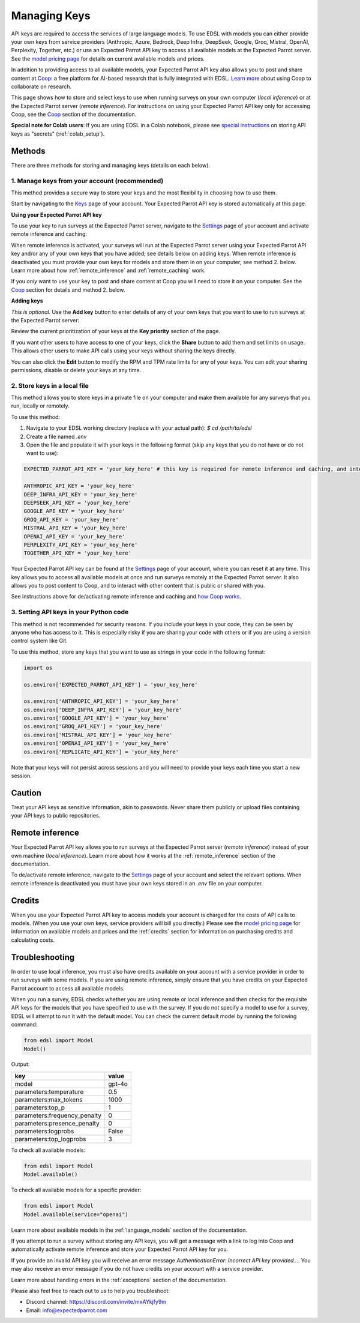 .. _api_keys:

Managing Keys
=============

API keys are required to access the services of large language models.
To use EDSL with models you can either provide your own keys from service providers (Anthropic, Azure, Bedrock, Deep Infra, DeepSeek, Google, Groq, Mistral, OpenAI, Perplexity, Together, etc.) or use an Expected Parrot API key to access all available models at the Expected Parrot server. 
See the `model pricing page <http://www.expectedparrot.com/getting-started/coop-pricing>`_ for details on current available models and prices.

In addition to providing access to all available models, your Expected Parrot API key also allows you to post and share content at `Coop <https://www.expectedparrot.com/content/explore>`_: a free platform for AI-based research that is fully integrated with EDSL. 
`Learn more <http://www.expectedparrot.com/getting-started/coop-how-it-works>`_ about using Coop to collaborate on research.

This page shows how to store and select keys to use when running surveys on your own computer (*local inference*) or at the Expected Parrot server (*remote inference*).
For instructions on using your Expected Parrot API key only for accessing Coop, see the `Coop <https://docs.expectedparrot.com/en/latest/coop.html>`_ section of the documentation.

**Special note for Colab users**:
If you are using EDSL in a Colab notebook, please see `special instructions <https://docs.expectedparrot.com/en/latest/colab_setup.html>`_ on storing API keys as "secrets" (:ref:`colab_setup`).


Methods
-------

There are three methods for storing and managing keys (details on each below).


1. Manage keys from your account (recommended)
^^^^^^^^^^^^^^^^^^^^^^^^^^^^^^^^^^^^^^^^^^^^^^

This method provides a secure way to store your keys and the most flexibility in choosing how to use them.

Start by navigating to the `Keys <http://www.expectedparrot.com/home/keys>`_ page of your account.
Your Expected Parrot API key is stored automatically at this page.


**Using your Expected Parrot API key**

To use your key to run surveys at the Expected Parrot server, navigate to the `Settings <http://www.expectedparrot.com/home/settings>`_ page of your account and activate remote inference and caching:

.. image:: static/home-settings.png
  :alt: Toggle on/off remote inference
  :align: center
  :width: 100%
  

.. raw:: html

  <br>


When remote inference is activated, your surveys will run at the Expected Parrot server using your Expected Parrot API key and/or any of your own keys that you have added; see details below on adding keys.
When remote inference is deactivated you must provide your own keys for models and store them in on your computer; see method 2. below.
Learn more about how :ref:`remote_inference` and :ref:`remote_caching` work.

If you *only* want to use your key to post and share content at Coop you will need to store it on your computer. See the `Coop <https://docs.expectedparrot.com/en/latest/coop.html>`_ section for details and method 2. below.


**Adding keys**

*This is optional.* 
Use the **Add key** button to enter details of any of your own keys that you want to use to run surveys at the Expected Parrot server:

.. image:: static/home-keys.png
  :alt: View stored keys
  :align: center
  :width: 100%
  

.. raw:: html

  <br>


.. image:: static/home-keys-add-key.png
  :alt: Add a key
  :align: center
  :width: 100%
  

.. raw:: html

  <br>


Review the current prioritization of your keys at the **Key priority** section of the page.

If you want other users to have access to one of your keys, click the **Share** button to add them and set limits on usage. 
This allows other users to make API calls using your keys without sharing the keys directly.

You can also click the **Edit** button to modify the RPM and TPM rate limits for any of your keys.
You can edit your sharing permissions, disable or delete your keys at any time.


2. Store keys in a local file
^^^^^^^^^^^^^^^^^^^^^^^^^^^^^

This method allows you to store keys in a private file on your computer and make them available for any surveys that you run, locally or remotely.

To use this method:

1. Navigate to your EDSL working directory (replace with your actual path): `$ cd /path/to/edsl`

2. Create a file named `.env`

3. Open the file and populate it with your keys in the following format (skip any keys that you do not have or do not want to use):

.. code-block:: python

  EXPECTED_PARROT_API_KEY = 'your_key_here' # this key is required for remote inference and caching, and interacting with Coop

  ANTHROPIC_API_KEY = 'your_key_here'
  DEEP_INFRA_API_KEY = 'your_key_here'
  DEEPSEEK_API_KEY = 'your_key_here'
  GOOGLE_API_KEY = 'your_key_here'
  GROQ_API_KEY = 'your_key_here'
  MISTRAL_API_KEY = 'your_key_here'
  OPENAI_API_KEY = 'your_key_here'
  PERPLEXITY_API_KEY = 'your_key_here'
  TOGETHER_API_KEY = 'your_key_here'

Your Expected Parrot API key can be found at the `Settings <http://www.expectedparrot.com/home/settings>`_ page of your account, where you can reset it at any time. 
This key allows you to access all available models at once and run surveys remotely at the Expected Parrot server. 
It also allows you to post content to Coop, and to interact with other content that is public or shared with you.

See instructions above for de/activating remote inference and caching and `how Coop works <https://docs.expectedparrot.com/en/latest/coop.html>`_.


3. Setting API keys in your Python code
^^^^^^^^^^^^^^^^^^^^^^^^^^^^^^^^^^^^^^^

This method is not recommended for security reasons. If you include your keys in your code, they can be seen by anyone who has access to it. This is especially risky if you are sharing your code with others or if you are using a version control system like Git.

To use this method, store any keys that you want to use as strings in your code in the following format:

.. code-block:: python

  import os

  os.environ['EXPECTED_PARROT_API_KEY'] = 'your_key_here' 

  os.environ['ANTHROPIC_API_KEY'] = 'your_key_here'
  os.environ['DEEP_INFRA_API_KEY'] = 'your_key_here'
  os.environ['GOOGLE_API_KEY'] = 'your_key_here'
  os.environ['GROQ_API_KEY'] = 'your_key_here'
  os.environ['MISTRAL_API_KEY'] = 'your_key_here'
  os.environ['OPENAI_API_KEY'] = 'your_key_here'
  os.environ['REPLICATE_API_KEY'] = 'your_key_here'


Note that your keys will not persist across sessions and you will need to provide your keys each time you start a new session.


Caution
-------

Treat your API keys as sensitive information, akin to passwords. 
Never share them publicly or upload files containing your API keys to public repositories.


Remote inference 
----------------

Your Expected Parrot API key allows you to run surveys at the Expected Parrot server (*remote inference*) instead of your own machine (*local inference*).
Learn more about how it works at the :ref:`remote_inference` section of the documentation.

To de/activate remote inference, navigate to the `Settings <http://www.expectedparrot.com/home/settings>`_ page of your account and select the relevant options.
When remote inference is deactivated you must have your own keys stored in an `.env` file on your computer.


Credits 
-------

When you use your Expected Parrot API key to access models your account is charged for the costs of API calls to models.
(When you use your own keys, service providers will bill you directly.)
Please see the `model pricing page <http://www.expectedparrot.com/getting-started/coop-pricing>`_ for information on available models and prices and the :ref:`credits` section for information on purchasing credits and calculating costs.


Troubleshooting
---------------

In order to use local inference, you must also have credits available on your account with a service provider in order to run surveys with some models.
If you are using remote inference, simply ensure that you have credits on your Expected Parrot account to access all available models.

When you run a survey, EDSL checks whether you are using remote or local inference and then checks for the requisite API keys for the models that you have specified to use with the survey.
If you do not specify a model to use for a survey, EDSL will attempt to run it with the default model.
You can check the current default model by running the following command:

.. code-block:: python

  from edsl import Model
  Model()


Output:

.. list-table::
   :header-rows: 1

   * - key
     - value
   * - model
     - gpt-4o
   * - parameters:temperature
     - 0.5
   * - parameters:max_tokens
     - 1000
   * - parameters:top_p
     - 1
   * - parameters:frequency_penalty
     - 0
   * - parameters:presence_penalty
     - 0
   * - parameters:logprobs
     - False
   * - parameters:top_logprobs
     - 3


To check all available models:

.. code-block:: python

  from edsl import Model
  Model.available()


To check all available models for a specific provider:

.. code-block:: python

  from edsl import Model
  Model.available(service="openai")


Learn more about available models in the :ref:`language_models` section of the documentation.

If you attempt to run a survey without storing any API keys, you will get a message with a link to log into Coop and automatically activate remote inference and store your Expected Parrot API key for you.  

If you provide an invalid API key you will receive an error message `AuthenticationError: Incorrect API key provided...`.
You may also receive an error message if you do not have credits on your account with a service provider.

Learn more about handling errors in the :ref:`exceptions` section of the documentation.

Please also feel free to reach out to us to help you troubleshoot:

* Discord channel: https://discord.com/invite/mxAYkjfy9m
* Email: info@expectedparrot.com
